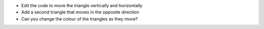 - Edit the code to move the triangle vertically and horizontally
- Add a second triangle that moves in the opposite direction
- Can you change the colour of the triangles as they move?